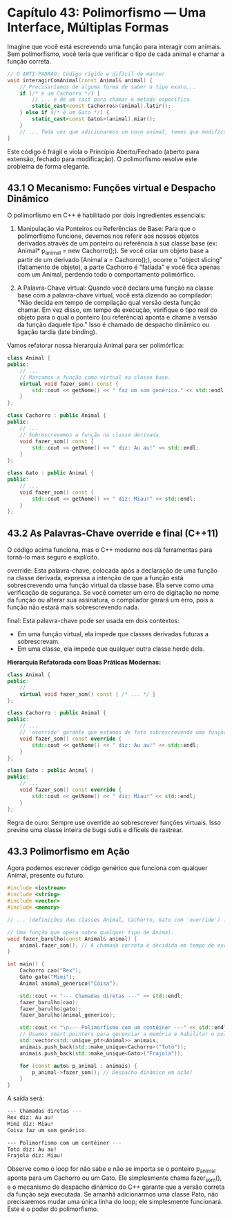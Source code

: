 * Capítulo 43: Polimorfismo — Uma Interface, Múltiplas Formas

Imagine que você está escrevendo uma função para interagir com animais. Sem polimorfismo, você teria que verificar o tipo de cada animal e chamar a função correta.

#+begin_src cpp
// O ANTI-PADRÃO: Código rígido e difícil de manter
void interagirComAnimal(const Animal& animal) {
    // Precisaríamos de alguma forma de saber o tipo exato...
    if (/* é um Cachorro */) {
        // ... e de um cast para chamar o método específico.
        static_cast<const Cachorro&>(animal).latir();
    } else if (/* é um Gato */) {
        static_cast<const Gato&>(animal).miar();
    }
    // ... Toda vez que adicionarmos um novo animal, temos que modificar esta função!
}
#+end_src

Este código é frágil e viola o Princípio Aberto/Fechado (aberto para extensão, fechado para modificação). O polimorfismo resolve este problema de forma elegante.

** 43.1 O Mecanismo: Funções virtual e Despacho Dinâmico

O polimorfismo em C++ é habilitado por dois ingredientes essenciais:

  1. Manipulação via Ponteiros ou Referências de Base: Para que o polimorfismo funcione, devemos nos referir aos nossos objetos derivados através de um ponteiro ou referência à sua classe base (ex: Animal* p_animal = new Cachorro();). Se você criar um objeto base a partir de um derivado (Animal a = Cachorro();), ocorre o "object slicing" (fatiamento de objeto), a parte Cachorro é "fatiada" e você fica apenas com um Animal, perdendo todo o comportamento polimórfico.

  2. A Palavra-Chave virtual: Quando você declara uma função na classe base com a palavra-chave virtual, você está dizendo ao compilador: "Não decida em tempo de compilação qual versão desta função chamar. Em vez disso, em tempo de execução, verifique o tipo real do objeto para o qual o ponteiro (ou referência) aponta e chame a versão da função daquele tipo." Isso é chamado de despacho dinâmico ou ligação tardia (late binding).
Vamos refatorar nossa hierarquia Animal para ser polimórfica:

#+begin_src cpp
class Animal {
public:
    // ...
    // Marcamos a função como virtual na classe base.
    virtual void fazer_som() const {
        std::cout << getNome() << " faz um som genérico." << std::endl;
    }
};

class Cachorro : public Animal {
public:
    // ...
    // Sobrescrevemos a função na classe derivada.
    void fazer_som() const {
        std::cout << getNome() << " diz: Au au!" << std::endl;
    }
};

class Gato : public Animal {
public:
    // ...
    void fazer_som() const {
        std::cout << getNome() << " diz: Miau!" << std::endl;
    }
};
#+end_src


** 43.2 As Palavras-Chave override e final (C++11)

O código acima funciona, mas o C++ moderno nos dá ferramentas para torná-lo mais seguro e explícito.

override: Esta palavra-chave, colocada após a declaração de uma função na classe derivada, expressa a intenção de que a função está sobrescrevendo uma função virtual da classe base. Ela serve como uma verificação de segurança. Se você cometer um erro de digitação no nome da função ou alterar sua assinatura, o compilador gerará um erro, pois a função não estará mais sobrescrevendo nada.

final: Esta palavra-chave pode ser usada em dois contextos:

  - Em uma função virtual, ela impede que classes derivadas futuras a sobrescrevam.
  - Em uma classe, ela impede que qualquer outra classe herde dela.

*Hierarquia Refatorada com Boas Práticas Modernas:*

#+begin_src cpp
class Animal {
public:
    // ...
    virtual void fazer_som() const { /* ... */ }
};

class Cachorro : public Animal {
public:
    // ...
    // 'override' garante que estamos de fato sobrescrevendo uma função virtual da base.
    void fazer_som() const override {
        std::cout << getNome() << " diz: Au au!" << std::endl;
    }
};

class Gato : public Animal {
public:
    // ...
    void fazer_som() const override {
        std::cout << getNome() << " diz: Miau!" << std::endl;
    }
};
#+end_src

Regra de ouro: Sempre use override ao sobrescrever funções virtuais. Isso previne uma classe inteira de bugs sutis e difíceis de rastrear.

** 43.3 Polimorfismo em Ação

Agora podemos escrever código genérico que funciona com qualquer Animal, presente ou futuro.

#+begin_src cpp
#include <iostream>
#include <string>
#include <vector>
#include <memory>

// ... (definições das classes Animal, Cachorro, Gato com 'override') ...

// Uma função que opera sobre qualquer tipo de Animal.
void fazer_barulho(const Animal& animal) {
    animal.fazer_som(); // A chamada correta é decidida em tempo de execução!
}

int main() {
    Cachorro cao("Rex");
    Gato gato("Mimi");
    Animal animal_generico("Coisa");

    std::cout << "--- Chamadas diretas ---" << std::endl;
    fazer_barulho(cao);
    fazer_barulho(gato);
    fazer_barulho(animal_generico);

    std::cout << "\n--- Polimorfismo com um contêiner ---" << std::endl;
    // Usamos smart pointers para gerenciar a memória e habilitar o polimorfismo.
    std::vector<std::unique_ptr<Animal>> animais;
    animais.push_back(std::make_unique<Cachorro>("Totó"));
    animais.push_back(std::make_unique<Gato>("Frajola"));
    
    for (const auto& p_animal : animais) {
        p_animal->fazer_som(); // Despacho dinâmico em ação!
    }
}
#+end_src

A saída será:

#+begin_src sh 
--- Chamadas diretas ---
Rex diz: Au au!
Mimi diz: Miau!
Coisa faz um som genérico.

--- Polimorfismo com um contêiner ---
Totó diz: Au au!
Frajola diz: Miau!
#+end_src

Observe como o loop for não sabe e não se importa se o ponteiro p_animal aponta para um Cachorro ou um Gato. Ele simplesmente chama fazer_som(), e o mecanismo de despacho dinâmico do C++ garante que a versão correta da função seja executada. Se amanhã adicionarmos uma classe Pato, não precisaremos mudar uma única linha do loop; ele simplesmente funcionará. Este é o poder do polimorfismo.
